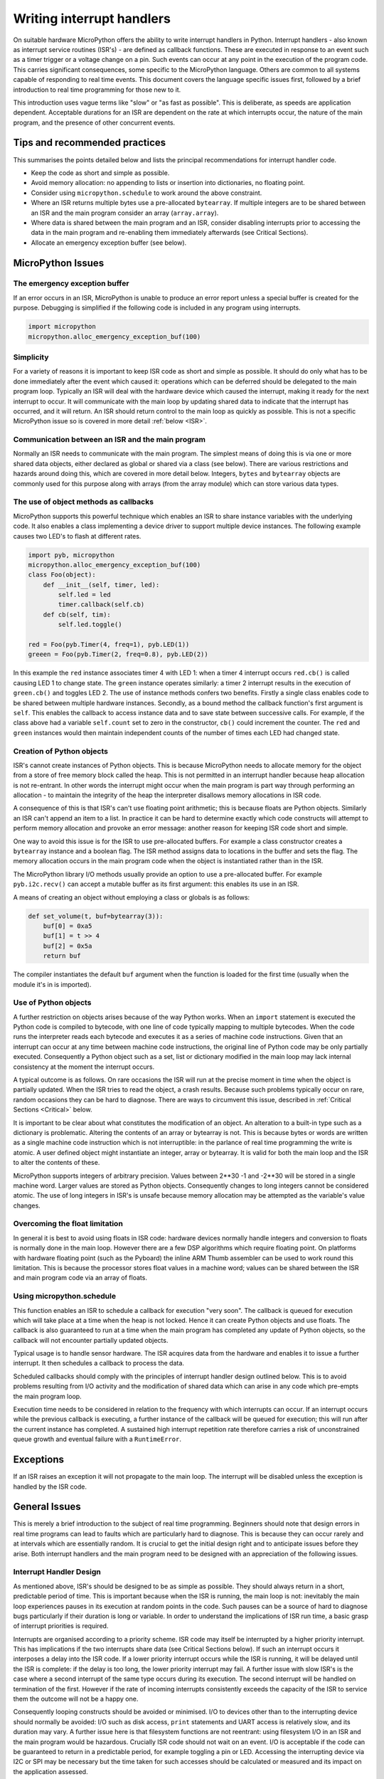 .. _isr_rules:

Writing interrupt handlers
==========================

On suitable hardware MicroPython offers the ability to write interrupt handlers in Python. Interrupt handlers
- also known as interrupt service routines (ISR's) - are defined as callback functions. These are executed
in response to an event such as a timer trigger or a voltage change on a pin. Such events can occur at any point
in the execution of the program code. This carries significant consequences, some specific to the MicroPython
language. Others are common to all systems capable of responding to real time events. This document covers
the language specific issues first, followed by a brief introduction to real time programming for those new to it.

This introduction uses vague terms like "slow" or "as fast as possible". This is deliberate, as speeds are
application dependent. Acceptable durations for an ISR are dependent on the rate at which interrupts occur,
the nature of the main program, and the presence of other concurrent events.

Tips and recommended practices
------------------------------

This summarises the points detailed below and lists the principal recommendations for interrupt handler code.

* Keep the code as short and simple as possible.
* Avoid memory allocation: no appending to lists or insertion into dictionaries, no floating point.
* Consider using ``micropython.schedule`` to work around the above constraint.
* Where an ISR returns multiple bytes use a pre-allocated ``bytearray``. If multiple integers are to be
  shared between an ISR and the main program consider an array (``array.array``).
* Where data is shared between the main program and an ISR, consider disabling interrupts prior to accessing
  the data in the main program and re-enabling them immediately afterwards (see Critical Sections).
* Allocate an emergency exception buffer (see below).


MicroPython Issues
------------------

The emergency exception buffer
~~~~~~~~~~~~~~~~~~~~~~~~~~~~~~

If an error occurs in an ISR, MicroPython is unable to produce an error report unless a special buffer is created
for the purpose. Debugging is simplified if the following code is included in any program using interrupts.

.. code:: python

    import micropython
    micropython.alloc_emergency_exception_buf(100)

Simplicity
~~~~~~~~~~

For a variety of reasons it is important to keep ISR code as short and simple as possible. It should do only what
has to be done immediately after the event which caused it: operations which can be deferred should be delegated
to the main program loop. Typically an ISR will deal with the hardware device which caused the interrupt, making
it ready for the next interrupt to occur. It will communicate with the main loop by updating shared data to indicate
that the interrupt has occurred, and it will return. An ISR should return control to the main loop as quickly
as possible. This is not a specific MicroPython issue so is covered in more detail :ref:`below <ISR>`.

Communication between an ISR and the main program
~~~~~~~~~~~~~~~~~~~~~~~~~~~~~~~~~~~~~~~~~~~~~~~~~

Normally an ISR needs to communicate with the main program. The simplest means of doing this is via one or more
shared data objects, either declared as global or shared via a class (see below). There are various restrictions
and hazards around doing this, which are covered in more detail below. Integers, ``bytes`` and ``bytearray`` objects
are commonly used for this purpose along with arrays (from the array module) which can store various data types.

The use of object methods as callbacks
~~~~~~~~~~~~~~~~~~~~~~~~~~~~~~~~~~~~~~

MicroPython supports this powerful technique which enables an ISR to share instance variables with the underlying
code. It also enables a class implementing a device driver to support multiple device instances. The following
example causes two LED's to flash at different rates.

.. code:: python

    import pyb, micropython
    micropython.alloc_emergency_exception_buf(100)
    class Foo(object):
        def __init__(self, timer, led):
            self.led = led
            timer.callback(self.cb)
        def cb(self, tim):
            self.led.toggle()

    red = Foo(pyb.Timer(4, freq=1), pyb.LED(1))
    greeen = Foo(pyb.Timer(2, freq=0.8), pyb.LED(2))

In this example the ``red`` instance associates timer 4 with LED 1: when a timer 4 interrupt occurs ``red.cb()``
is called causing LED 1 to change state. The ``green`` instance operates similarly: a timer 2 interrupt
results in the execution of ``green.cb()`` and toggles LED 2. The use of instance methods confers two
benefits. Firstly a single class enables code to be shared between multiple hardware instances. Secondly, as
a bound method the callback function's first argument is ``self``. This enables the callback to access instance
data and to save state between successive calls. For example, if the class above had a variable ``self.count``
set to zero in the constructor, ``cb()`` could increment the counter. The ``red`` and ``green`` instances would
then maintain independent counts of the number of times each LED had changed state.

Creation of Python objects
~~~~~~~~~~~~~~~~~~~~~~~~~~

ISR's cannot create instances of Python objects. This is because MicroPython needs to allocate memory for the
object from a store of free memory block called the heap. This is not permitted in an interrupt handler because
heap allocation is not re-entrant. In other words the interrupt might occur when the main program is part way
through performing an allocation - to maintain the integrity of the heap the interpreter disallows memory
allocations in ISR code.

A consequence of this is that ISR's can't use floating point arithmetic; this is because floats are Python objects. Similarly
an ISR can't append an item to a list. In practice it can be hard to determine exactly which code constructs will
attempt to perform memory allocation and provoke an error message: another reason for keeping ISR code short and simple.

One way to avoid this issue is for the ISR to use pre-allocated buffers. For example a class constructor
creates a ``bytearray`` instance and a boolean flag. The ISR method assigns data to locations in the buffer and sets
the flag. The memory allocation occurs in the main program code when the object is instantiated rather than in the ISR.

The MicroPython library I/O methods usually provide an option to use a pre-allocated buffer. For
example ``pyb.i2c.recv()`` can accept a mutable buffer as its first argument: this enables its use in an ISR.

A means of creating an object without employing a class or globals is as follows:

.. code:: python

    def set_volume(t, buf=bytearray(3)):
        buf[0] = 0xa5
        buf[1] = t >> 4
        buf[2] = 0x5a
        return buf

The compiler instantiates the default ``buf`` argument when the function is
loaded for the first time (usually when the module it's in is imported).

Use of Python objects
~~~~~~~~~~~~~~~~~~~~~

A further restriction on objects arises because of the way Python works. When an ``import`` statement is executed the
Python code is compiled to bytecode, with one line of code typically mapping to multiple bytecodes. When the code
runs the interpreter reads each bytecode and executes it as a series of machine code instructions. Given that an
interrupt can occur at any time between machine code instructions, the original line of Python code may be only
partially executed. Consequently a Python object such as a set, list or dictionary modified in the main loop
may lack internal consistency at the moment the interrupt occurs.

A typical outcome is as follows. On rare occasions the ISR will run at the precise moment in time when the object
is partially updated. When the ISR tries to read the object, a crash results. Because such problems typically occur
on rare, random occasions they can be hard to diagnose. There are ways to circumvent this issue, described in
:ref:`Critical Sections <Critical>` below.

It is important to be clear about what constitutes the modification of an object. An alteration to a built-in type
such as a dictionary is problematic. Altering the contents of an array or bytearray is not. This is because bytes
or words are written as a single machine code instruction which is not interruptible: in the parlance of real time
programming the write is atomic. A user defined object might instantiate an integer, array or bytearray. It is valid
for both the main loop and the ISR to alter the contents of these.

MicroPython supports integers of arbitrary precision. Values between 2**30 -1 and -2**30 will be stored in
a single machine word. Larger values are stored as Python objects. Consequently changes to long integers cannot
be considered atomic. The use of long integers in ISR's is unsafe because memory allocation may be
attempted as the variable's value changes.

Overcoming the float limitation
~~~~~~~~~~~~~~~~~~~~~~~~~~~~~~~

In general it is best to avoid using floats in ISR code: hardware devices normally handle integers and conversion
to floats is normally done in the main loop. However there are a few DSP algorithms which require floating point.
On platforms with hardware floating point (such as the Pyboard) the inline ARM Thumb assembler can be used to work
round this limitation. This is because the processor stores float values in a machine word; values can be shared
between the ISR and main program code via an array of floats.

Using micropython.schedule
~~~~~~~~~~~~~~~~~~~~~~~~~~

This function enables an ISR to schedule a callback for execution "very soon". The callback is queued for
execution which will take place at a time when the heap is not locked. Hence it can create Python objects
and use floats. The callback is also guaranteed to run at a time when the main program has completed any
update of Python objects, so the callback will not encounter partially updated objects.

Typical usage is to handle sensor hardware. The ISR acquires data from the hardware and enables it to
issue a further interrupt. It then schedules a callback to process the data.

Scheduled callbacks should comply with the principles of interrupt handler design outlined below. This is to
avoid problems resulting from I/O activity and the modification of shared data which can arise in any code
which pre-empts the main program loop.

Execution time needs to be considered in relation to the frequency with which interrupts can occur. If an
interrupt occurs while the previous callback is executing, a further instance of the callback will be queued
for execution; this will run after the current instance has completed. A sustained high interrupt repetition
rate therefore carries a risk of unconstrained queue growth and eventual failure with a ``RuntimeError``.

Exceptions
----------

If an ISR raises an exception it will not propagate to the main loop. The interrupt will be disabled unless the
exception is handled by the ISR code.

General Issues
--------------

This is merely a brief introduction to the subject of real time programming. Beginners should note
that design errors in real time programs can lead to faults which are particularly hard to diagnose. This is because
they can occur rarely and at intervals which are essentially random. It is crucial to get the initial design right and
to anticipate issues before they arise. Both interrupt handlers and the main program need to be designed
with an appreciation of the following issues.

.. _ISR:

Interrupt Handler Design
~~~~~~~~~~~~~~~~~~~~~~~~

As mentioned above, ISR's should be designed to be as simple as possible. They should always return in a short,
predictable period of time. This is important because when the ISR is running, the main loop is not: inevitably
the main loop experiences pauses in its execution at random points in the code. Such pauses can be a source of hard
to diagnose bugs particularly if their duration is long or variable. In order to understand the implications of
ISR run time, a basic grasp of interrupt priorities is required.

Interrupts are organised according to a priority scheme. ISR code may itself be interrupted by a higher priority
interrupt. This has implications if the two interrupts share data (see Critical Sections below). If such an interrupt
occurs it interposes a delay into the ISR code. If a lower priority interrupt occurs while the ISR is running, it
will be delayed until the ISR is complete: if the delay is too long, the lower priority interrupt may fail. A
further issue with slow ISR's is the case where a second interrupt of the same type occurs during its execution.
The second interrupt will be handled on termination of the first. However if the rate of incoming interrupts
consistently exceeds the capacity of the ISR to service them the outcome will not be a happy one.

Consequently looping constructs should be avoided or minimised. I/O to devices other than to the interrupting device
should normally be avoided: I/O such as disk access, ``print`` statements and UART access is relatively slow, and
its duration may vary. A further issue here is that filesystem functions are not reentrant: using filesystem I/O
in an ISR and the main program would be hazardous. Crucially ISR code should not wait on an event. I/O is acceptable
if the code can be guaranteed to return in a predictable period, for example toggling a pin or LED. Accessing the
interrupting device via I2C or SPI may be necessary but the time taken for such accesses should be calculated or
measured and its impact on the application assessed.

There is usually a need to share data between the ISR and the main loop. This may be done either through global
variables or via class or instance variables. Variables are typically integer or boolean types, or integer or byte
arrays (a pre-allocated integer array offers faster access than a list). Where multiple values are modified by
the ISR it is necessary to consider the case where the interrupt occurs at a time when the main program has
accessed some, but not all, of the values. This can lead to inconsistencies.

Consider the following design. An ISR stores incoming data in a bytearray, then adds the number of bytes
received to an integer representing total bytes ready for processing. The main program reads the number of bytes,
processes the bytes, then clears down the number of bytes ready. This will work until an interrupt occurs just
after the main program has read the number of bytes. The ISR puts the added data into the buffer and updates
the number received, but the main program has already read the number, so processes the data originally received.
The newly arrived bytes are lost.

There are various ways of avoiding this hazard, the simplest being to use a circular buffer. If it is not possible
to use a structure with inherent thread safety other ways are described below.

Reentrancy
~~~~~~~~~~

A potential hazard may occur if a function or method is shared between the main program and one or more ISR's or
between multiple ISR's. The issue here is that the function may itself be interrupted and a further instance of
that function run. If this is to occur, the function must be designed to be reentrant. How this is done is an
advanced topic beyond the scope of this tutorial.

.. _Critical:

Critical Sections
~~~~~~~~~~~~~~~~~

An example of a critical section of code is one which accesses more than one variable which can be affected by an ISR. If
the interrupt happens to occur between accesses to the individual variables, their values will be inconsistent. This is
an instance of a hazard known as a race condition: the ISR and the main program loop race to alter the variables. To
avoid inconsistency a means must be employed to ensure that the ISR does not alter the values for the duration of
the critical section. One way to achieve this is to issue ``pyb.disable_irq()`` before the start of the section, and
``pyb.enable_irq()`` at the end. Here is an example of this approach:

.. code:: python

    import pyb, micropython, array
    micropython.alloc_emergency_exception_buf(100)

    class BoundsException(Exception):
        pass

    ARRAYSIZE = const(20)
    index = 0
    data = array.array('i', 0 for x in range(ARRAYSIZE))

    def callback1(t):
        global data, index
        for x in range(5):
            data[index] = pyb.rng() # simulate input
            index += 1
            if index >= ARRAYSIZE:
                raise BoundsException('Array bounds exceeded')

    tim4 = pyb.Timer(4, freq=100, callback=callback1)

    for loop in range(1000):
        if index > 0:
            irq_state = pyb.disable_irq() # Start of critical section
            for x in range(index):
                print(data[x])
            index = 0
            pyb.enable_irq(irq_state) # End of critical section
            print('loop {}'.format(loop))
        pyb.delay(1)

    tim4.callback(None)

A critical section can comprise a single line of code and a single variable. Consider the following code fragment.

.. code:: python

    count = 0
    def cb(): # An interrupt callback
        count +=1
    def main():
        # Code to set up the interrupt callback omitted
        while True:
            count += 1

This example illustrates a subtle source of bugs. The line ``count += 1`` in the main loop carries a specific race
condition hazard known as a read-modify-write. This is a classic cause of bugs in real time systems. In the main loop
MicroPython reads the value of ``t.counter``, adds 1 to it, and writes it back. On rare occasions the  interrupt occurs
after the read and before the write. The interrupt modifies ``t.counter`` but its change is overwritten by the main
loop when the ISR returns. In a real system this could lead to rare, unpredictable failures.

As mentioned above, care should be taken if an instance of a Python built in type is modified in the main code and
that instance is accessed in an ISR. The code performing the modification should be regarded as a critical
section to ensure that the instance is in a valid state when the ISR runs.

Particular care needs to be taken if a dataset is shared between different ISR's. The hazard here is that the higher
priority interrupt may occur when the lower priority one has partially updated the shared data. Dealing with this
situation is an advanced topic beyond the scope of this introduction other than to note that mutex objects described
below can sometimes be used.

Disabling interrupts for the duration of a critical section is the usual and simplest way to proceed, but it disables
all interrupts rather than merely the one with the potential to cause problems. It is generally undesirable to disable
an interrupt for long. In the case of timer interrupts it introduces variability to the time when a callback occurs.
In the case of device interrupts, it can lead to the device being serviced too late with possible loss of data or
overrun errors in the device hardware. Like ISR's, a critical section in the main code should have a short, predictable
duration.

An approach to dealing with critical sections which radically reduces the time for which interrupts are disabled is to
use an object termed a mutex (name derived from the notion of mutual exclusion). The main program locks the mutex
before running the critical section and unlocks it at the end. The ISR tests whether the mutex is locked. If it is,
it avoids the critical section and returns. The design challenge is defining what the ISR should do in the event
that access to the critical variables is denied. A simple example of a mutex may be found
`here <https://github.com/peterhinch/micropython-samples.git>`_. Note that the mutex code does disable interrupts,
but only for the duration of eight machine instructions: the benefit of this approach is that other interrupts are
virtually unaffected.

Interrupts and the REPL
~~~~~~~~~~~~~~~~~~~~~~~

Interrupt handlers, such as those associated with timers, can continue to run
after a program terminates.  This may produce unexpected results where you might
have expected the object raising the callback to have gone out of scope.  For
example on the Pyboard:

.. code:: python

    def bar():
        foo = pyb.Timer(2, freq=4, callback=lambda t: print('.', end=''))

    bar()

This continues to run until the timer is explicitly disabled or the board is
reset with ``ctrl D``.
